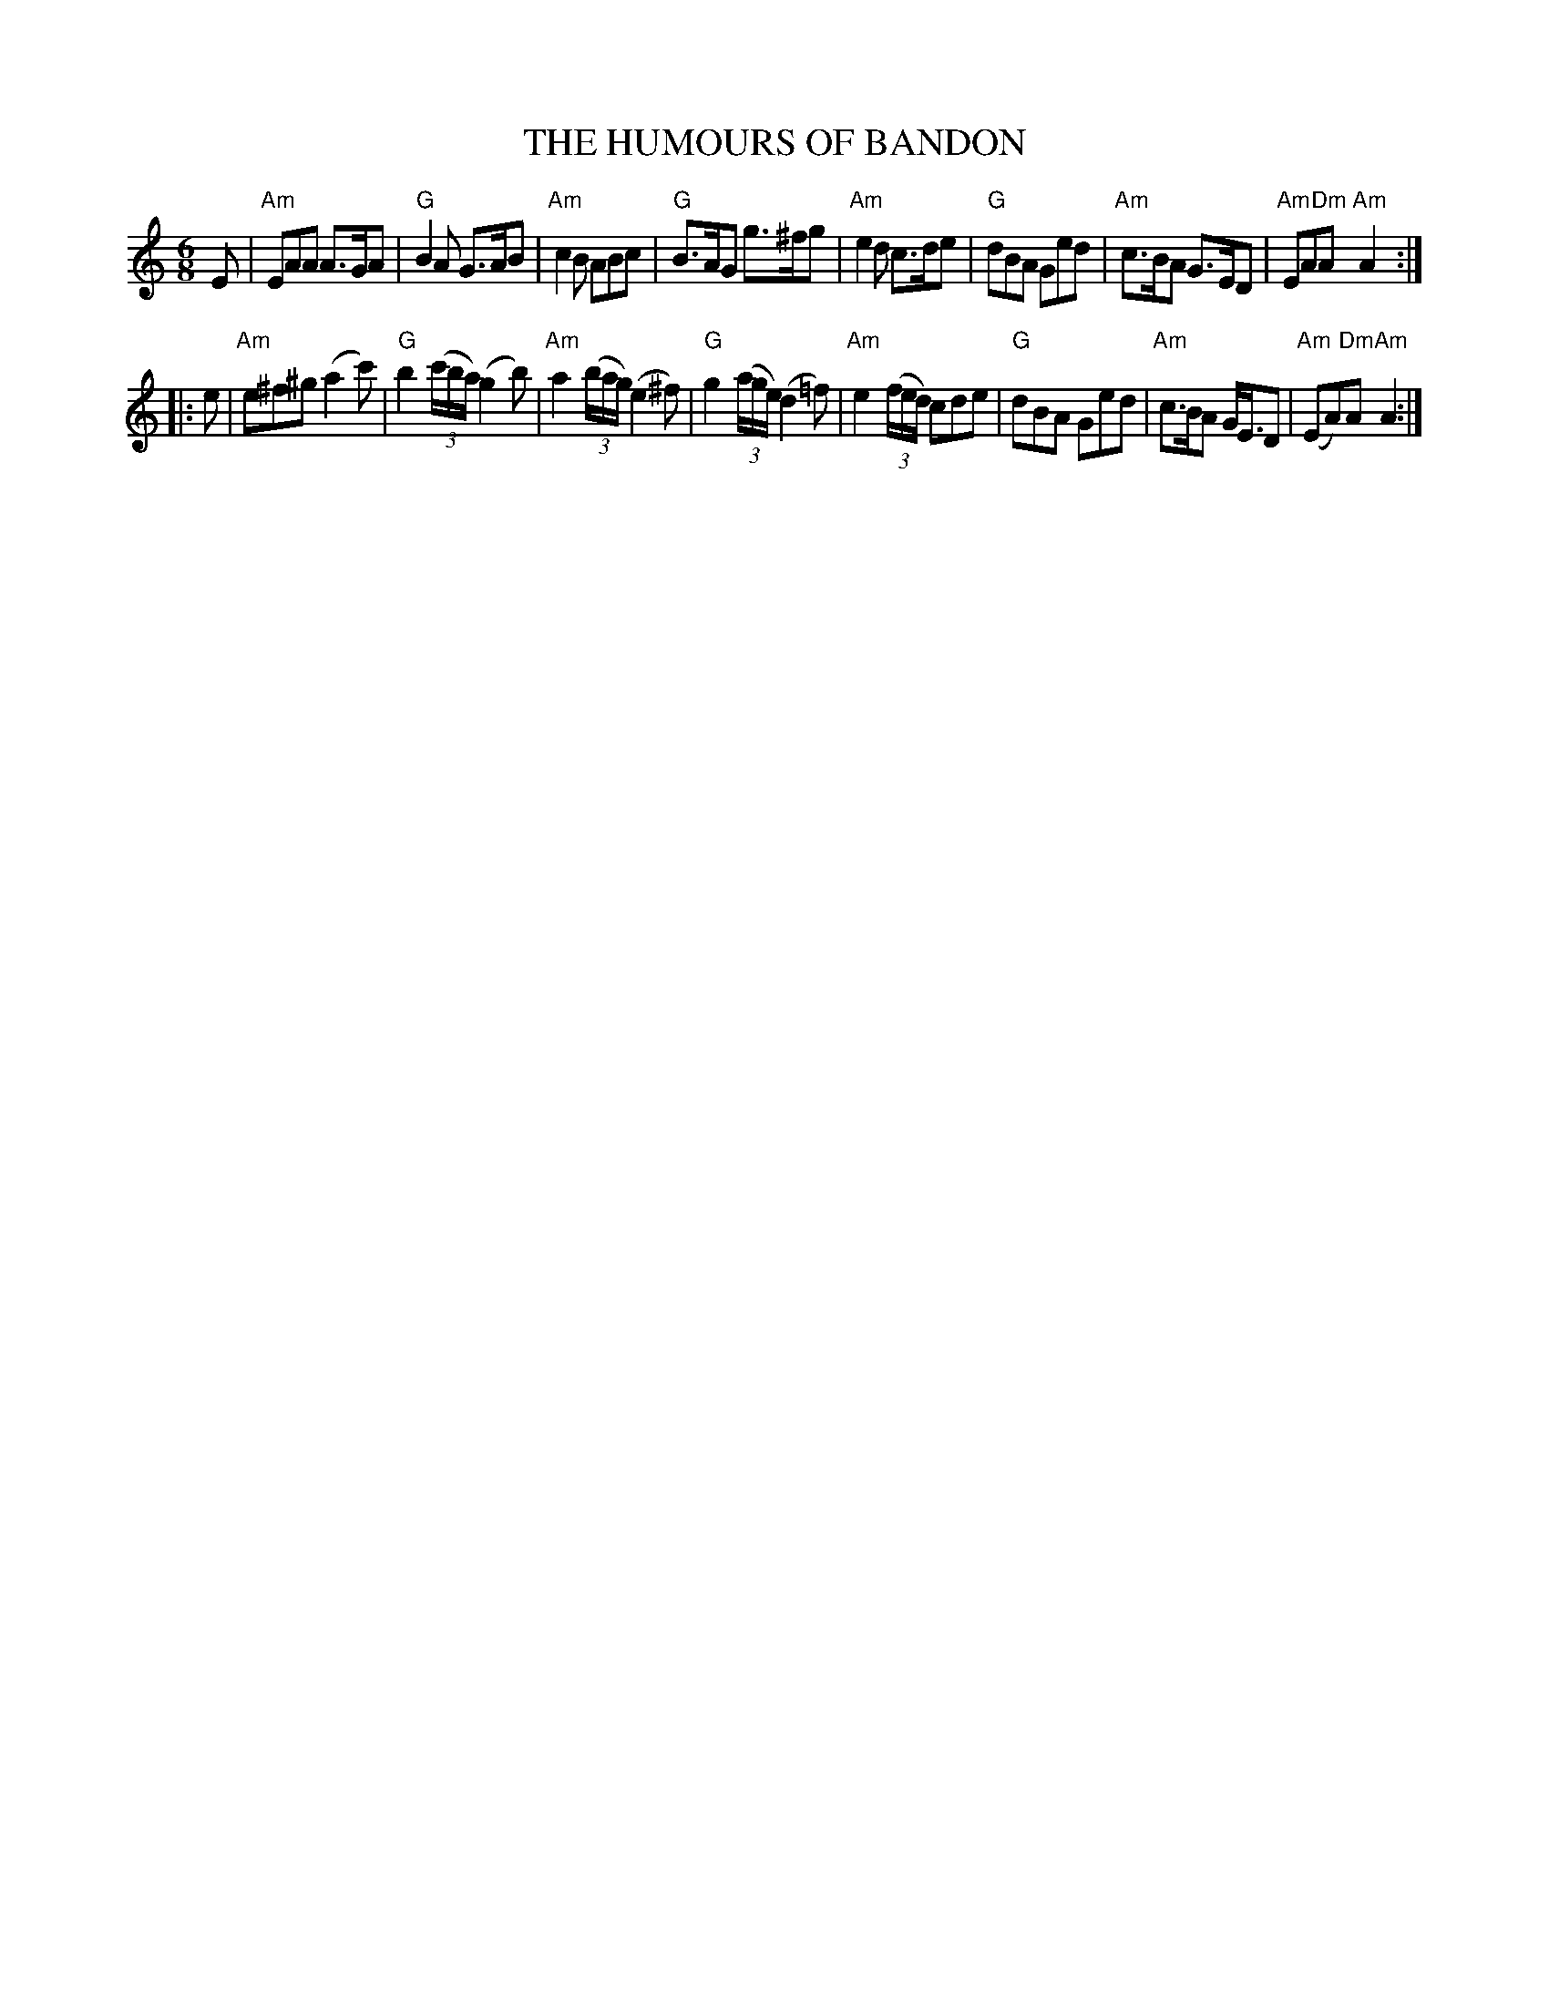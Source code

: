 X: 1
T: THE HUMOURS OF BANDON
R: jig
Z: 2006 John Chambers <jc:trillian.mit.edu>
B: "Rinnci na h-\'Eireann" Elizabeth Burchenal, ed. G.Schirmer (1925) p.64
M: 6/8
L: 1/8
%Q: 3/8=126
K: Am
E \
| "Am"EAA A>GA | "G"B2A G>AB | "Am"c2B ABc | "G"B>AG g>^fg \
| "Am"e2d c>de | "G"dBA Ged | "Am"c>BA G>ED | "Am"EA"Dm"A "Am"A2 :|
|: e \
| "Am"e^f^g (a2c') | "G"b2((3c'/b/a/) (g2b) | "Am"a2((3b/a/g/) (e2^f) | "G"g2((3a/g/e/) (d2=f) \
| "Am"e2((3f/e/d/) cde | "G"dBA Ged | "Am"c>BA G<ED | "Am"(EA)"Dm"A "Am"A2 :|
